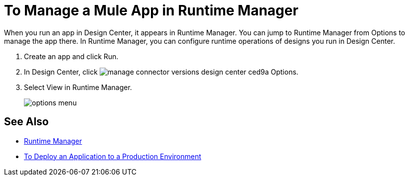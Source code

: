 = To Manage a Mule App in Runtime Manager

When you run an app in Design Center, it appears in Runtime Manager. You can jump to Runtime Manager from Options to manage the app there. In Runtime Manager, you can configure runtime operations of designs you run in Design Center.

. Create an app and click Run.
. In Design Center, click image:manage-connector-versions-design-center-ced9a.png[] Options.
. Select View in Runtime Manager.
+
image::options-menu.png[]

// image::log-options.png[]

== See Also

* link:/runtime-manager/[Runtime Manager]
* link:/design-center/v/1.0/promote-app-prod-env-design-center[To Deploy an Application to a Production Environment]
